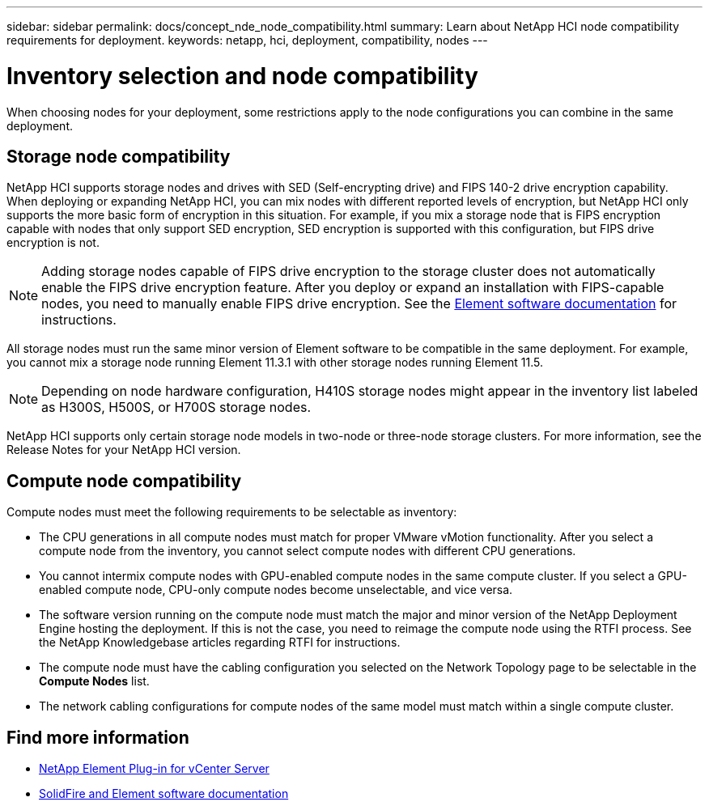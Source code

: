 ---
sidebar: sidebar
permalink: docs/concept_nde_node_compatibility.html
summary: Learn about NetApp HCI node compatibility requirements for deployment.
keywords: netapp, hci, deployment, compatibility, nodes
---

= Inventory selection and node compatibility
:hardbreaks:
:nofooter:
:icons: font
:linkattrs:
:imagesdir: ../media/

[.lead]
When choosing nodes for your deployment, some restrictions apply to the node configurations you can combine in the same deployment.

== Storage node compatibility
NetApp HCI supports storage nodes and drives with SED (Self-encrypting drive) and FIPS 140-2 drive encryption capability. When deploying or expanding NetApp HCI, you can mix nodes with different reported levels of encryption, but NetApp HCI only supports the more basic form of encryption in this situation. For example, if you mix a storage node that is FIPS encryption capable with nodes that only support SED encryption, SED encryption is supported with this configuration, but FIPS drive encryption is not.

NOTE: Adding storage nodes capable of FIPS drive encryption to the storage cluster does not automatically enable the FIPS drive encryption feature. After you deploy or expand an installation with FIPS-capable nodes, you need to manually enable FIPS drive encryption. See the https://docs.netapp.com/us-en/element-software/index.html[Element software documentation^] for instructions.

All storage nodes must run the same minor version of Element software to be compatible in the same deployment. For example, you cannot mix a storage node running Element 11.3.1 with other storage nodes running Element 11.5.

NOTE: Depending on node hardware configuration, H410S storage nodes might appear in the inventory list labeled as H300S, H500S, or H700S storage nodes.

NetApp HCI supports only certain storage node models in two-node or three-node storage clusters. For more information, see the Release Notes for your NetApp HCI version.

== Compute node compatibility
Compute nodes must meet the following requirements to be selectable as inventory:

* The CPU generations in all compute nodes must match for proper VMware vMotion functionality. After you select a compute node from the inventory, you cannot select compute nodes with different CPU generations.
* You cannot intermix compute nodes with GPU-enabled compute nodes in the same compute cluster. If you select a GPU-enabled compute node, CPU-only compute nodes become unselectable, and vice versa.
* The software version running on the compute node must match the major and minor version of the NetApp Deployment Engine hosting the deployment. If this is not the case, you need to reimage the compute node using the RTFI process. See the NetApp Knowledgebase articles regarding RTFI for instructions.
* The compute node must have the cabling configuration you selected on the Network Topology page to be selectable in the *Compute Nodes* list.
* The network cabling configurations for compute nodes of the same model must match within a single compute cluster.

== Find more information
* https://docs.netapp.com/us-en/vcp/index.html[NetApp Element Plug-in for vCenter Server^]
* https://docs.netapp.com/us-en/element-software/index.html[SolidFire and Element software documentation^]
